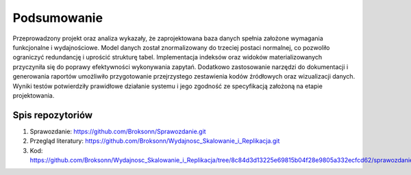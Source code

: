 Podsumowanie
===============

Przeprowadzony projekt oraz analiza wykazały, że zaprojektowana baza danych spełnia założone wymagania funkcjonalne i wydajnościowe. Model danych został znormalizowany do trzeciej postaci normalnej, co pozwoliło ograniczyć redundancję i uprościć strukturę tabel. Implementacja indeksów oraz widoków materializowanych przyczyniła się do poprawy efektywności wykonywania zapytań. Dodatkowo zastosowanie narzędzi do dokumentacji i generowania raportów umożliwiło przygotowanie przejrzystego zestawienia kodów źródłowych oraz wizualizacji danych. Wyniki testów potwierdziły prawidłowe działanie systemu i jego zgodność ze specyfikacją założoną na etapie projektowania.

Spis repozytoriów
------------------

#. Sprawozdanie: https://github.com/Broksonn/Sprawozdanie.git
#. Przegląd literatury: https://github.com/Broksonn/Wydajnosc_Skalowanie_i_Replikacja.git
#. Kod: https://github.com/Broksonn/Wydajnosc_Skalowanie_i_Replikacja/tree/8c84d3d13225e69815b04f28e9805a332ecfcd62/sprawozdanie/kod
